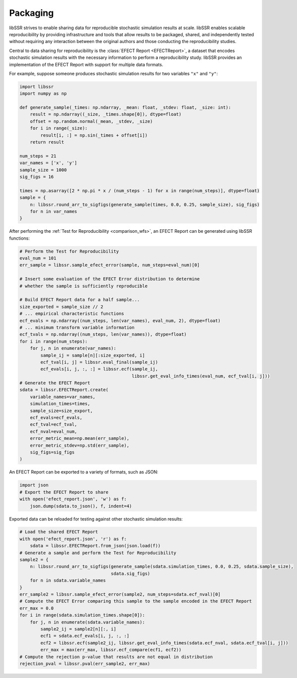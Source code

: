 .. _packaging:

Packaging
==========

libSSR strives to enable sharing data for reproducible stochastic simulation results at scale.
libSSR enables scalable reproducibility by providing infrastructure and tools that allow results to be
packaged, shared, and independently tested without requiring any interaction between the original authors
and those conducting the reproducibility studies.

Central to data sharing for reproducibility is the :class:`EFECT Report <EFECTReport>`,
a dataset that encodes stochastic simulation results with the necessary information to
perform a reproducibility study.
libSSR provides an implementation of the EFECT Report with support for multiple data formats.

For example, suppose someone produces stochastic simulation results for two variables ``"x"`` and ``"y"``:

.. code-block:: python

    import libssr
    import numpy as np

    def generate_sample(_times: np.ndarray, _mean: float, _stdev: float, _size: int):
        result = np.ndarray((_size, _times.shape[0]), dtype=float)
        offset = np.random.normal(_mean, _stdev, _size)
        for i in range(_size):
            result[i, :] = np.sin(_times + offset[i])
        return result

    num_steps = 21
    var_names = ['x', 'y']
    sample_size = 1000
    sig_figs = 16

    times = np.asarray([2 * np.pi * x / (num_steps - 1) for x in range(num_steps)], dtype=float)
    sample = {
        n: libssr.round_arr_to_sigfigs(generate_sample(times, 0.0, 0.25, sample_size), sig_figs)
        for n in var_names
    }

After performing the :ref:`Test for Reproducibility <comparison_wfs>`, an EFECT Report
can be generated using libSSR functions:

.. code-block:: python

    # Perform the Test for Reproducibility
    eval_num = 101
    err_sample = libssr.sample_efect_error(sample, num_steps=eval_num)[0]

    # Insert some evaluation of the EFECT Error distribution to determine
    # whether the sample is sufficiently reproducible

    # Build EFECT Report data for a half sample...
    size_exported = sample_size // 2
    # ... empirical characteristic functions
    ecf_evals = np.ndarray((num_steps, len(var_names), eval_num, 2), dtype=float)
    # ... minimum transform variable information
    ecf_tvals = np.ndarray((num_steps, len(var_names)), dtype=float)
    for i in range(num_steps):
        for j, n in enumerate(var_names):
            sample_ij = sample[n][:size_exported, i]
            ecf_tval[i, j] = libssr.eval_final(sample_ij)
            ecf_evals[i, j, :, :] = libssr.ecf(sample_ij,
                                               libssr.get_eval_info_times(eval_num, ecf_tval[i, j]))
    # Generate the EFECT Report
    sdata = libssr.EFECTReport.create(
        variable_names=var_names,
        simulation_times=times,
        sample_size=size_export,
        ecf_evals=ecf_evals,
        ecf_tval=ecf_tval,
        ecf_nval=eval_num,
        error_metric_mean=np.mean(err_sample),
        error_metric_stdev=np.std(err_sample),
        sig_figs=sig_figs
    )

An EFECT Report can be exported to a variety of formats, such as JSON:

.. code-block:: python

    import json
    # Export the EFECT Report to share
    with open('efect_report.json', 'w') as f:
        json.dump(sdata.to_json(), f, indent=4)

Exported data can be reloaded for testing against other stochastic simulation results:

.. code-block:: python

    # Load the shared EFECT Report
    with open('efect_report.json', 'r') as f:
        sdata = libssr.EFECTReport.from_json(json.load(f))
    # Generate a sample and perform the Test for Reproducibility
    sample2 = {
        n: libssr.round_arr_to_sigfigs(generate_sample(sdata.simulation_times, 0.0, 0.25, sdata.sample_size),
                                       sdata.sig_figs)
        for n in sdata.variable_names
    }
    err_sample2 = libssr.sample_efect_error(sample2, num_steps=sdata.ecf_nval)[0]
    # Compute the EFECT Error comparing this sample to the sample encoded in the EFECT Report
    err_max = 0.0
    for i in range(sdata.simulation_times.shape[0]):
        for j, n in enumerate(sdata.variable_names):
            sample2_ij = sample2[n][:, i]
            ecf1 = sdata.ecf_evals[i, j, :, :]
            ecf2 = libssr.ecf(sample2_ij, libssr.get_eval_info_times(sdata.ecf_nval, sdata.ecf_tval[i, j]))
            err_max = max(err_max, libssr.ecf_compare(ecf1, ecf2))
    # Compute the rejection p-value that results are not equal in distribution
    rejection_pval = libssr.pval(err_sample2, err_max)
